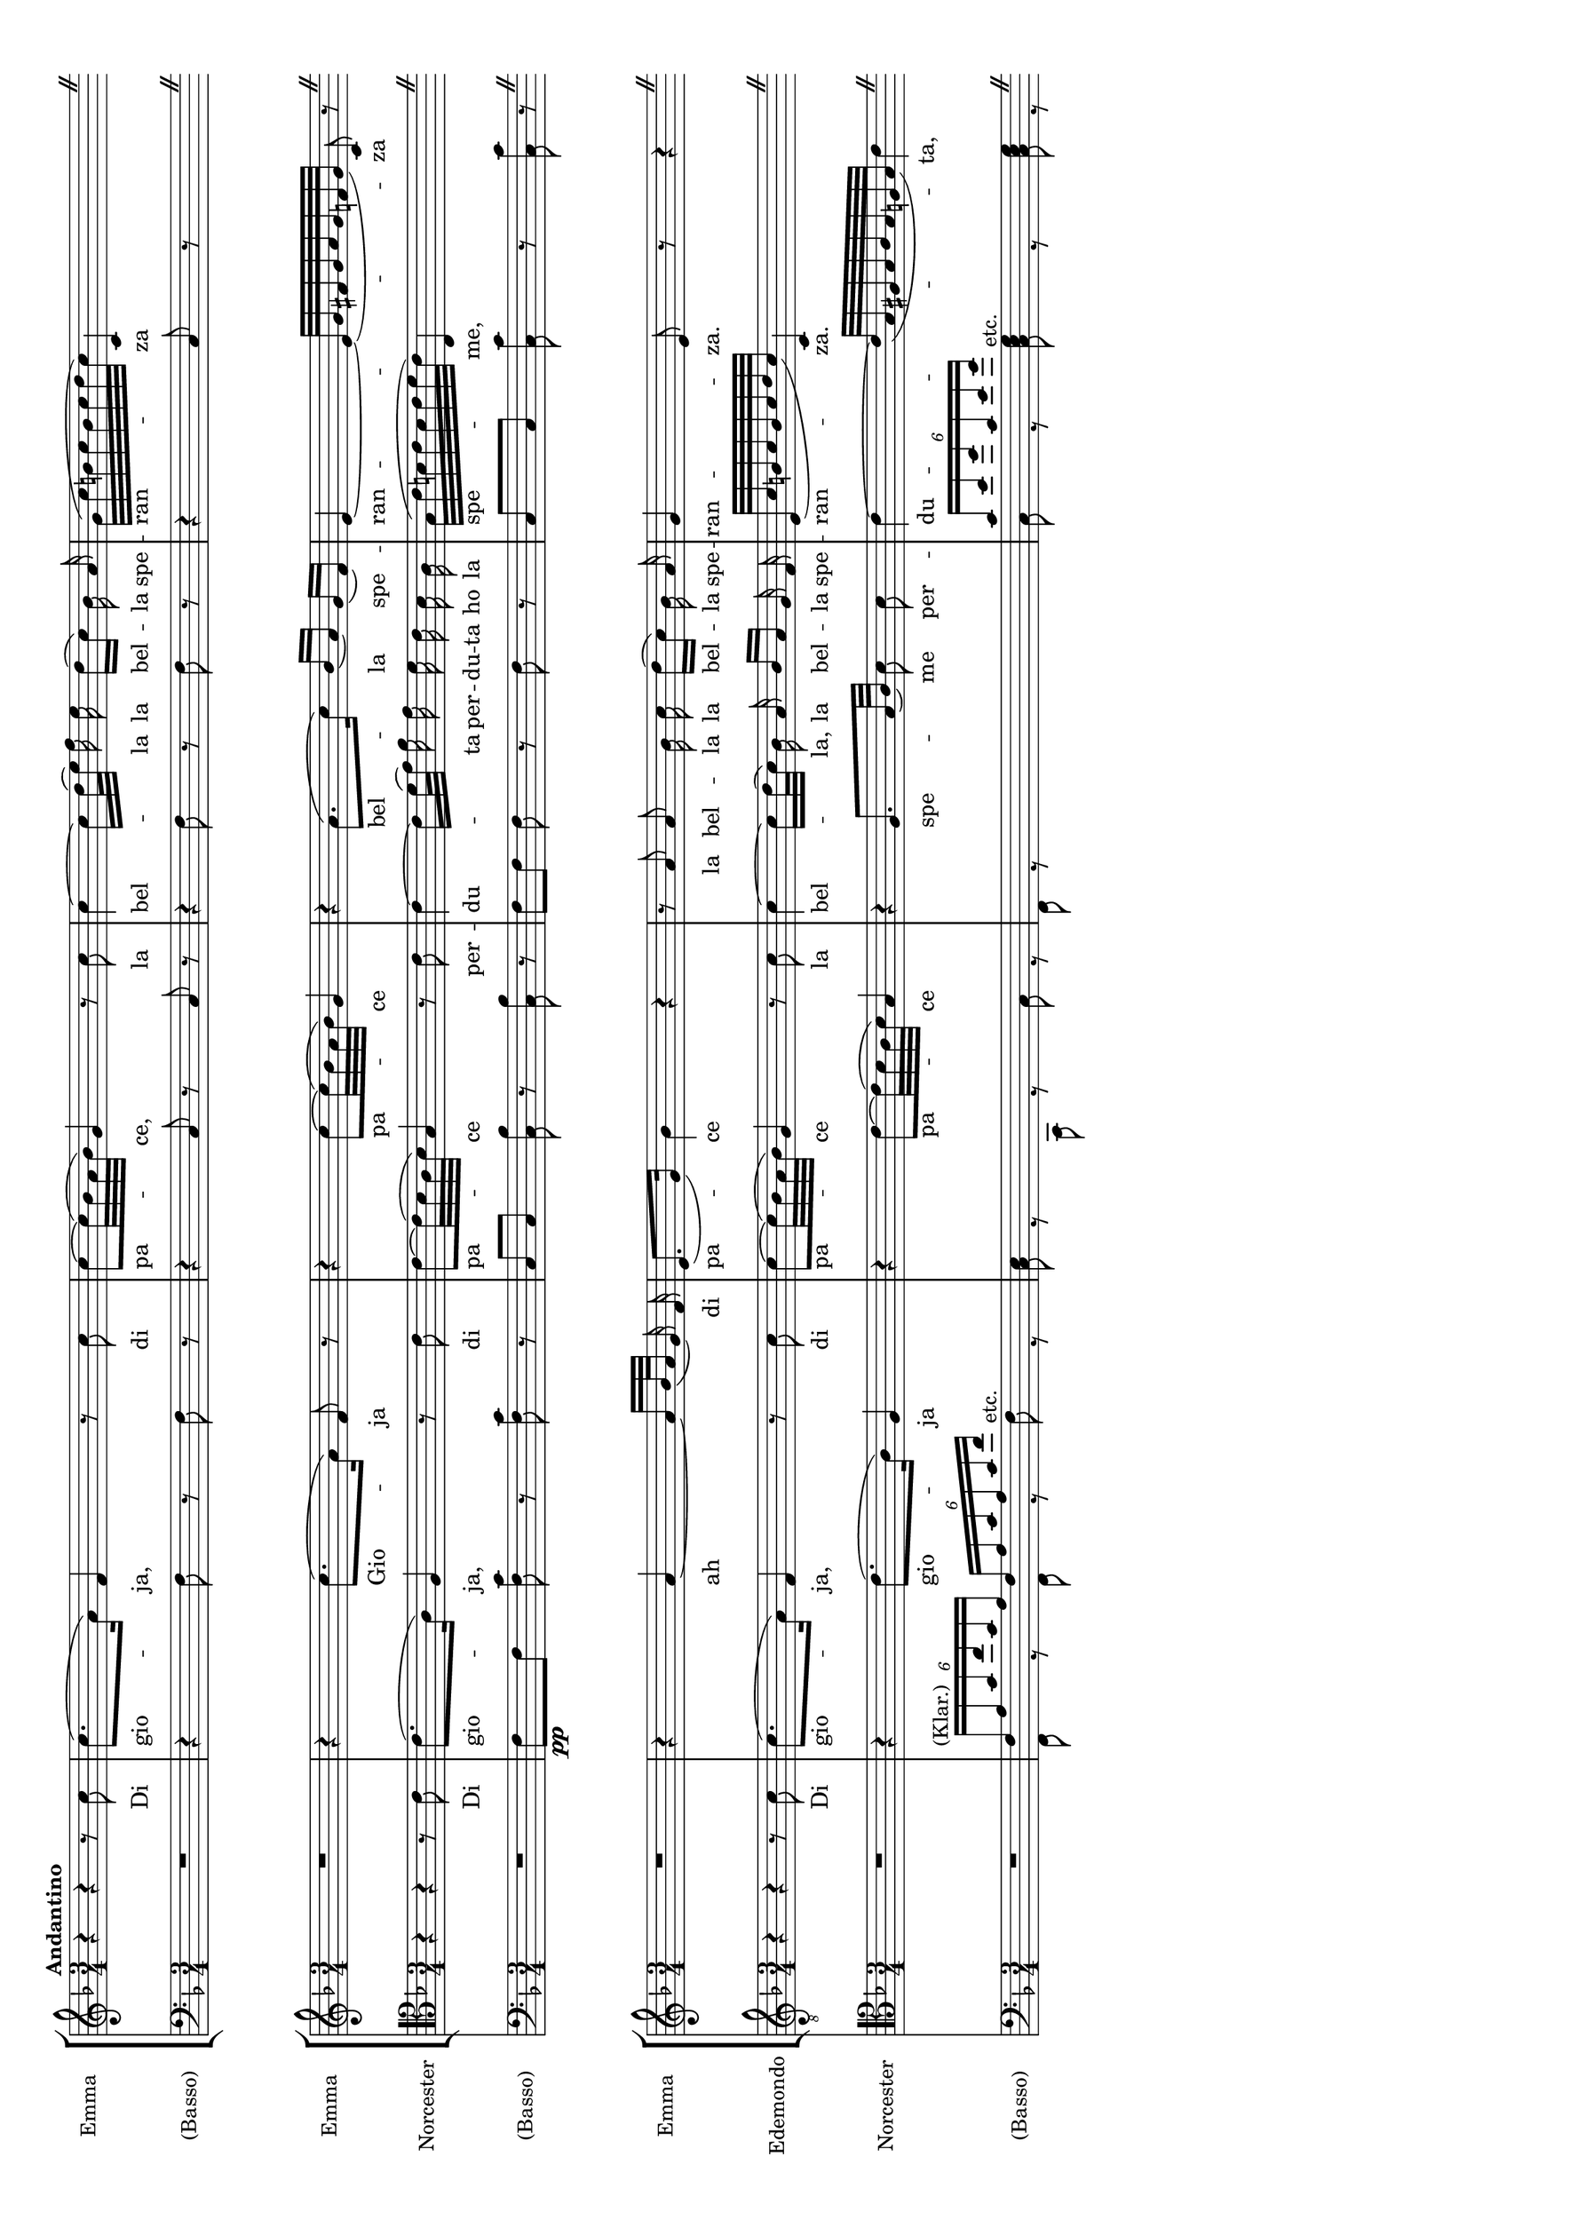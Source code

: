 \version "2.18.0"

%#(set-global-staff-size 15.5)
#(set-default-paper-size "a3" 'landscape)

\header {
  % Voreingestellte LilyPond-Tagline entfernen
  tagline = ##f
}

global = {
  \key f \major
  \numericTimeSignature
  \time 3/4
  \tempo "Andantino"
}

\layout {
  \context {
    \Staff
    \consists "Mark_engraver"
    \override RehearsalMark.self-alignment-X = #LEFT
  }
  \context {
    \StaffGroup
    systemStartDelimiterHierarchy =
      #'(SystemStartBrace (SystemStartBracket a b))
  }
  \context {
    \Score
    \override SystemStartBrace.style = #'bar-line
    \omit SystemStartBar
    \override SystemStartBrace.padding = #-0.1
    \override SystemStartBrace.thickness = #1.6
    \remove "Mark_engraver"
    \override StaffGrouper.staffgroup-staff-spacing.basic-distance = #15
  }
}

%
% Erster Einsatz
%

sopranoVoiceExA = \relative c'' {
  \global
  \dynamicUp
  r4 r r8 c
  c8. ( a16) f4 r8 c'
  c~c32 ( bes  a bes) g4 r8 c
   \autoBeamOff c4~c16[ d32(  e]) f16 e  d[( c]) bes a \autoBeamOn
  g32 ( c b c b c d c) c,4 \skip4
    \override BreathingSign.text = \markup {
    \musicglyph #"scripts.caesura.straight"
  } \breathe \bar " "
}

verseSopranoVoiceExA = \lyricmode {
  Di gio -- ja, di
  pa -- ce, la
  bel -- la la bel -- la spe -- ran -- za
  
}


bcMusicExA = \relative c {
  \global
  
  R2.
  r4 f8 r f r
  r4 c8 r c r
  r4 f8 r f r
  r4 c8 r \skip4
    \override BreathingSign.text = \markup {
    \musicglyph #"scripts.caesura.straight"
  } \breathe \bar " "
}

bcFiguresExA = \figuremode {
  \global
  \override Staff.BassFigureAlignmentPositioning #'direction = #DOWN
  % Abbildungen folgen hier.
}

sopranoVoicePartExA = \new Staff \with {
  instrumentName = "Emma"
} { \sopranoVoiceExA }
\addlyrics { \verseSopranoVoiceExA }


bassoContinuoPartExA = \new Staff \with {
  instrumentName = "(Basso)"
} { \clef bass << \bcMusicExA \bcFiguresExA >> }


%
% Zweiter Einsatz
%
sopranoVoiceExB = \relative c'' {
  \global
  \dynamicUp
  R2.
  r4 c8.( a16) f8 r
  r4 c'8~c32( bes a bes) g4
  r4 a8.[( c16]) bes[( a]) g[( f])
  e4~e32( g fis g a g f g) c,8 r
    \override BreathingSign.text = \markup {
    \musicglyph #"scripts.caesura.straight"
  } \breathe \bar " "
  
}

verseSopranoVoiceExB = \lyricmode {
  Gio -- ja
  pa -- ce
  bel -- la spe -- ran -- za
  
}

altoVoiceExB = \relative c' {
  \clef tenor
  \global
  \dynamicUp
  r4 r r8 c
  c8.( a16) f4 r8 c'
  c8~c32( bes a bes) g4 r8 c8 
  \autoBeamOff c4~c16[ d32( e]) f16 e d c bes a
  \autoBeamOn g32( c b c b c d c) c,4 \skip4
    \override BreathingSign.text = \markup {
    \musicglyph #"scripts.caesura.straight"
  } \breathe \bar " "
  
  
}

verseAltoVoiceExB = \lyricmode {
  Di gio -- ja, di
  pa -- ce per -- 
  du -- ta per -- du -- ta ho la
  spe -- me,
  
}

bcMusicExB = \relative c {
  \global
  R2.
  f8[\pp f] <f c'>8 r < f c'> r
  c[ c] <c bes'> r <c bes'> r
  f[ f] f r f r
  c[ c] <c c'> r <c c'> r
    \override BreathingSign.text = \markup {
    \musicglyph #"scripts.caesura.straight"
  } \breathe \bar " "
  
}

bcFiguresExB = \figuremode {
  \global
  \override Staff.BassFigureAlignmentPositioning #'direction = #DOWN
  % Abbildungen folgen hier.
}

sopranoVoicePartExB = \new Staff \with {
  instrumentName = "Emma"
} { \sopranoVoiceExB }
\addlyrics { \verseSopranoVoiceExB }

altoVoicePartExB = \new Staff \with {
  instrumentName = "Norcester"
} { \altoVoiceExB }
\addlyrics { \verseAltoVoiceExB }

bassoContinuoPartExB = \new Staff \with {
  instrumentName = "(Basso)"
} { \clef bass << \bcMusicExB \bcFiguresExB >> }


%
% Dritter Einsatz
%
sopranoVoiceExC = \relative c'' {
  \global
  \dynamicUp
  \autoBeamOff
  R2.
  r4 a~a16[ bes32( a] g16) f
  e8.[( g16]) bes4 r
  r8 a a bes16 c d[( c]) bes a
  g4 e8 r r4 \override BreathingSign.text = \markup {
    \musicglyph #"scripts.caesura.straight"
  } \breathe \bar " "
  
}

verseSopranoVoiceExC = \lyricmode {
  ah di
  pa -- ce
  la bel -- la la bel -- la spe -- 
  ran -- za.
  
}

tenorVoiceExC = \relative c' {
  \set Staff.clefGlyph = #"clefs.G"
  \set Staff.clefPosition = #-2
  \set Staff.clefTransposition = #-7
  \set Staff.middleCPosition = #1
  \set Staff.middleCClefPosition = #1
  \key f \major
  \global
  \dynamicUp
  r4 r r8 c
  c8.( a16) f4 r8 c'
  c8~c32( bes a bes) g4 r8 c8
  \autoBeamOff c4~c16[ d32( c]) bes16 a bes[ a] g f
 e32[( c' b c b c d c]) c,4 \skip4
 \override BreathingSign.text = \markup {
    \musicglyph #"scripts.caesura.straight"
  } \breathe \bar " "
  
  
}

verseTenorVoiceExC = \lyricmode {
  Di gio -- ja, di
  pa -- ce la
  bel -- la, la bel -- la spe -- 
  ran -- za.
  
}

altoVoiceExC = \relative c' {
  \clef tenor
  \global
  \dynamicUp
  R2.
  \autoBeamOff
  r4 c8.[( a16]) f4
  r4 c'8[~c32( bes a bes]) g4
  r4 f8.[ g32( a]) bes8 bes
  c4~c32[( g fis g a g f g]) c4
  \override BreathingSign.text = \markup {
    \musicglyph #"scripts.caesura.straight"
  } \breathe \bar " "
  
  
}

verseAltoVoiceExC = \lyricmode {
  gio -- ja
  pa -- ce
  spe -- me per -- 
  du -- ta,
  
}

bcMusicExC = \relative c {
  \global
  R2.
  <<\override TupletBracket.bracket-visibility = #'if-no-beam
    { \tuplet 6/4 {f16[^"(Klar.)" a c f c a] } \tuplet 6/4 {f16 a c a c f} 
    s4 s2. s \tuplet 6/4 {c16[ e g c, e g] } }\\
    {f,,8 r  f r f'^"etc." r
    <c e>8 r c, r c' r
    f, r s2
    c'8 r <c e g>^"etc." r <c e g> r}
  >>
  \override BreathingSign.text = \markup {
    \musicglyph #"scripts.caesura.straight"
  } \breathe \bar " "
}

bcFiguresExC = \figuremode {
  \global
  \override Staff.BassFigureAlignmentPositioning #'direction = #DOWN
  % Abbildungen folgen hier.
  
}

sopranoVoicePartExC = \new Staff \with {
  instrumentName = "Emma"
} { \sopranoVoiceExC }
\addlyrics { \verseSopranoVoiceExC }

tenorVoicePartExC = \new Staff \with {
  instrumentName = "Edemondo"
} { \tenorVoiceExC }
\addlyrics { \verseTenorVoiceExC }

altoVoicePartExC = \new Staff \with {
  instrumentName = "Norcester"
} { \altoVoiceExC }
\addlyrics { \verseAltoVoiceExC }

bassoContinuoPartExC = \new Staff \with {
  instrumentName = "(Basso)"
} { \clef bass << \bcMusicExC \bcFiguresExC >> }



%
% Ausgabe 
%

\score {
  <<
    \new StaffGroup<< %Erzeugt Systemgruppen-Klammer
    \sopranoVoicePartExA
    \bassoContinuoPartExA
    >>
    \new StaffGroup<<
    \sopranoVoicePartExB
    \altoVoicePartExB
    \bassoContinuoPartExB
    >>
    \new StaffGroup<<
    \sopranoVoicePartExC
    \tenorVoicePartExC
    \altoVoicePartExC
    \bassoContinuoPartExC
    >>
  >>
  \layout { }
}
